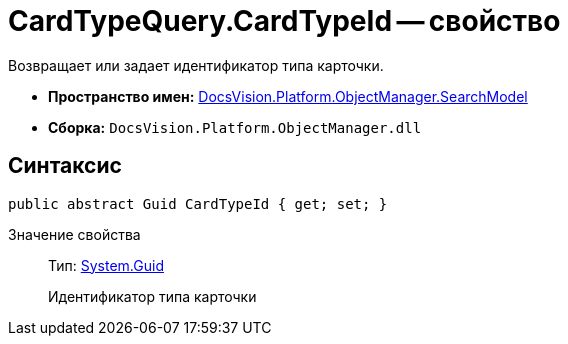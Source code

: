 = CardTypeQuery.CardTypeId -- свойство

Возвращает или задает идентификатор типа карточки.

* *Пространство имен:* xref:api/DocsVision/Platform/ObjectManager/SearchModel/SearchModel_NS.adoc[DocsVision.Platform.ObjectManager.SearchModel]
* *Сборка:* `DocsVision.Platform.ObjectManager.dll`

== Синтаксис

[source,csharp]
----
public abstract Guid CardTypeId { get; set; }
----

Значение свойства::
Тип: http://msdn.microsoft.com/ru-ru/library/system.guid.aspx[System.Guid]
+
Идентификатор типа карточки

